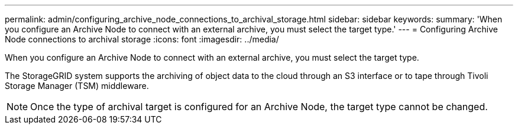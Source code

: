 ---
permalink: admin/configuring_archive_node_connections_to_archival_storage.html
sidebar: sidebar
keywords: 
summary: 'When you configure an Archive Node to connect with an external archive, you must select the target type.'
---
= Configuring Archive Node connections to archival storage
:icons: font
:imagesdir: ../media/

[.lead]
When you configure an Archive Node to connect with an external archive, you must select the target type.

The StorageGRID system supports the archiving of object data to the cloud through an S3 interface or to tape through Tivoli Storage Manager (TSM) middleware.

NOTE: Once the type of archival target is configured for an Archive Node, the target type cannot be changed.
